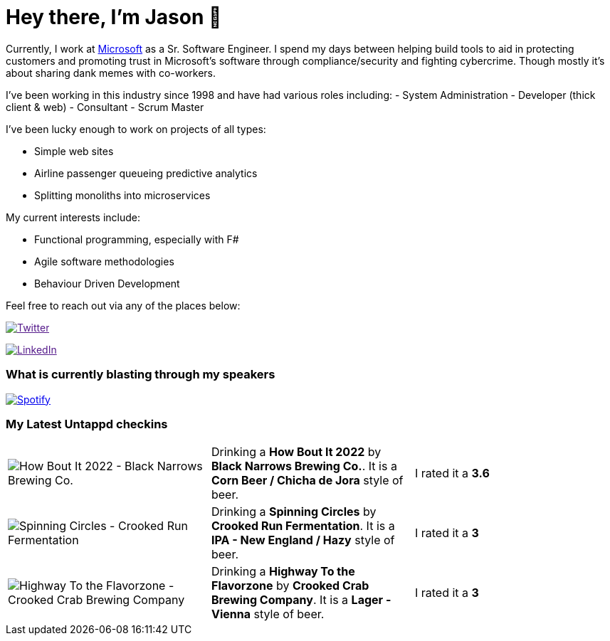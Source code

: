 ﻿# Hey there, I'm Jason 👋

Currently, I work at https://microsoft.com[Microsoft] as a Sr. Software Engineer. I spend my days between helping build tools to aid in protecting customers and promoting trust in Microsoft's software through compliance/security and fighting cybercrime. Though mostly it's about sharing dank memes with co-workers. 

I've been working in this industry since 1998 and have had various roles including: 
- System Administration
- Developer (thick client & web)
- Consultant
- Scrum Master

I've been lucky enough to work on projects of all types:

- Simple web sites
- Airline passenger queueing predictive analytics
- Splitting monoliths into microservices

My current interests include:

- Functional programming, especially with F#
- Agile software methodologies
- Behaviour Driven Development

Feel free to reach out via any of the places below:

image:https://img.shields.io/twitter/follow/jtucker?style=flat-square&color=blue["Twitter",link="https://twitter.com/jtucker]

image:https://img.shields.io/badge/LinkedIn-Let's%20Connect-blue["LinkedIn",link="https://linkedin.com/in/jatucke]

### What is currently blasting through my speakers

image:https://spotify-github-profile.vercel.app/api/view?uid=soulposition&cover_image=true&theme=novatorem&bar_color=c43c3c&bar_color_cover=true["Spotify",link="https://github.com/kittinan/spotify-github-profile"]

### My Latest Untappd checkins

|====
// untappd beer
| image:https://via.placeholder.com/200?text=Missing+Beer+Image[How Bout It 2022 - Black Narrows Brewing Co.] | Drinking a *How Bout It 2022* by *Black Narrows Brewing Co.*. It is a *Corn Beer / Chicha de Jora* style of beer. | I rated it a *3.6*
| image:https://assets.untappd.com/photos/2022_09_24/b07f87557f4473ad03f510f920491bea_200x200.jpg[Spinning Circles - Crooked Run Fermentation] | Drinking a *Spinning Circles* by *Crooked Run Fermentation*. It is a *IPA - New England / Hazy* style of beer. | I rated it a *3*
| image:https://assets.untappd.com/photos/2022_09_24/fdafdc7e8accdc91e52f53c1704bb348_200x200.jpg[Highway To the Flavorzone - Crooked Crab Brewing Company] | Drinking a *Highway To the Flavorzone* by *Crooked Crab Brewing Company*. It is a *Lager - Vienna* style of beer. | I rated it a *3*
// untappd end
